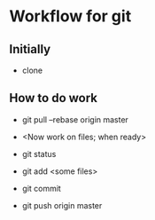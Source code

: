 * Workflow for git

** Initially
- clone 

** How to do work
- git pull --rebase origin master

- <Now work on files; when ready>
- git status
- git add <some files>
- git commit

- git push origin master

